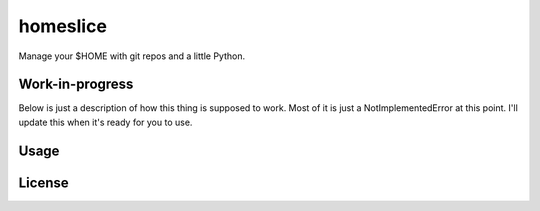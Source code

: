 homeslice
=========

Manage your $HOME with git repos and a little Python. 

Work-in-progress
----------------

Below is just a description of how this thing is supposed to work. Most of it
is just a NotImplementedError at this point. I'll update this when it's ready
for you to use.


Usage
-----


License
-------


